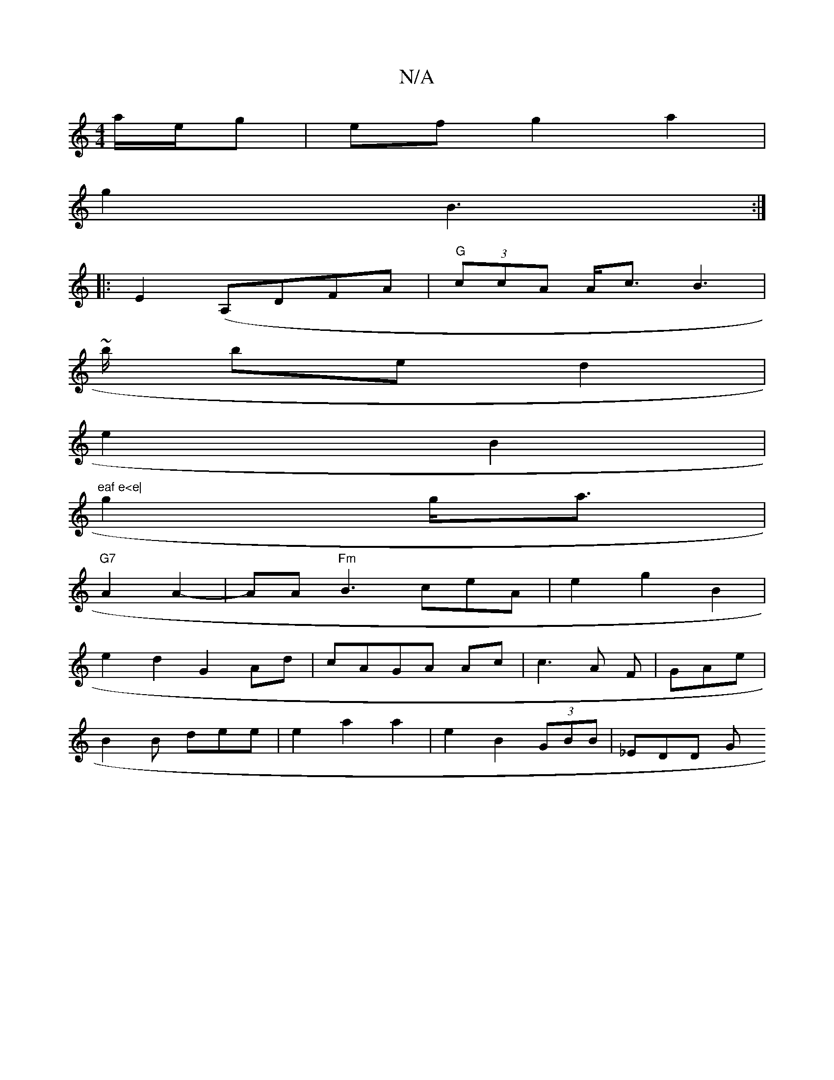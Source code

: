 X:1
T:N/A
M:4/4
R:N/A
K:Cmajor
/a/e/g|ef g2a2|
g2 B3:|
|: E2 (A,DFA | "G"(3ccA A<cB2 |
~>3b bed2|
e2 B2|"eaf e<e|
g2 g<a |
"G7"A2 A2- | AA"Fm"B3 ceA |e2 g2 B2|
e2d2 G2 Ad | cAGA Ac | c3A F|GAe |
B2B dee|e2a2 a2 |e2 B2 (3GBB |_EDD G